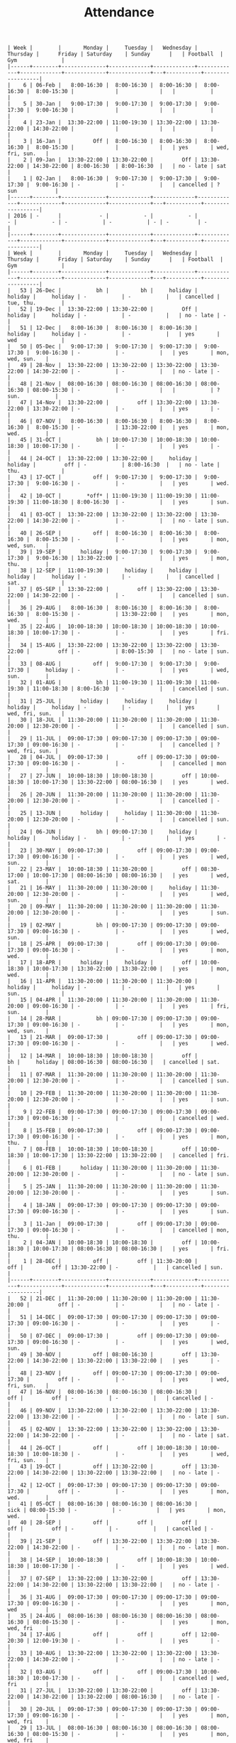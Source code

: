 #+Title: Attendance
#+OPTIONS: ^:nil num:nil author:nil email:nil creator:nil

#+BEGIN_EXAMPLE
  | Week |        |       Monday |     Tuesday |   Wednesday |    Thursday |      Friday | Saturday    | Sunday      |   | Football  | Gym              |
  |------+--------+--------------+-------------+-------------+-------------+-------------+-------------+-------------+---+-----------+------------------|
  |    6 | 06-Feb |   8:00-16:30 |  8:00-16:30 |  8:00-16:30 |  8:00-16:30 |  8:00-15:30 |             |             |   |           |                  |
  |    5 | 30-Jan |   9:00-17:30 |  9:00-17:30 |  9:00-17:30 |  9:00-17:30 |  9:00-16:30 |             |             |   |           |                  |
  |    4 | 23-Jan |  13:30-22:00 | 11:00-19:30 | 13:30-22:00 | 13:30-22:00 | 14:30-22:00 |             |             |   |           |                  |
  |    3 | 16-Jan |          Off |  8:00-16:30 |  8:00-16:30 |  8:00-16:30 |  8:00-15:30 |             |             |   | yes       | wed, fri, sun.   |
  |    2 | 09-Jan |  13:30-22:00 | 13:30-22:00 |         Off | 13:30-22:00 | 14:30-22:00 | 8:00-16:30  | 8:00-16:30  |   | no - late | sat              |
  |    1 | 02-Jan |   8:00-16:30 |  9:00-17:30 |  9:00-17:30 |  9:00-17:30 |  9:00-16:30 | -           | -           |   | cancelled | ? sun            |
  |------+--------+--------------+-------------+-------------+-------------+-------------+-------------+-------------+---+-----------+------------------|
  | 2016 | -      |            - |           - |           - |           - |           - | -           | -           | - | -         | -                |
  |------+--------+--------------+-------------+-------------+-------------+-------------+-------------+-------------+---+-----------+------------------|
  | Week |        |       Monday |     Tuesday |   Wednesday |    Thursday |      Friday | Saturday    | Sunday      |   | Football  | Gym              |
  |------+--------+--------------+-------------+-------------+-------------+-------------+-------------+-------------+---+-----------+------------------|
  |   53 | 26-Dec |           bh |          bh |     holiday |     holiday |     holiday | -           | -           |   | cancelled | tue, thu.        |
  |   52 | 19-Dec |  13:30-22:00 | 13:30-22:00 |         Off |     holiday |     holiday | -           | -           |   | no - late | -                |
  |   51 | 12-Dec |   8:00-16:30 |  8:00-16:30 |  8:00-16:30 |     holiday |     holiday | -           | -           |   | yes       | wed              |
  |   50 | 05-Dec |   9:00-17:30 |  9:00-17:30 |  9:00-17:30 |  9:00-17:30 |  9:00-16:30 | -           | -           |   | yes       | mon, wed, sun.   |
  |   49 | 28-Nov |  13:30-22:00 | 13:30-22:00 | 13:30-22:00 | 13:30-22:00 | 14:30-22:00 | -           | -           |   | no - late | -                |
  |   48 | 21-Nov |  08:00-16:30 | 08:00-16:30 | 08:00-16:30 | 08:00-16:30 | 08:00-15:30 | -           | -           |   |           | ? sun.           |
  |   47 | 14-Nov |  13:30-22:00 |         off | 13:30-22:00 | 13:30-22:00 | 13:30-22:00 | -           | -           |   | yes       | -                |
  |   46 | 07-NOV |   8:00-16:30 |  8:00-16:30 |  8:00-16:30 |  8:00-16:30 |  8:00-15:30 | -           | 13:30-22:00 |   | yes       | mon, wed.        |
  |   45 | 31-OCT |           bh | 10:00-17:30 | 10:00-18:30 | 10:00-18:30 | 10:00-17:30 | -           | -           |   | yes       | -                |
  |   44 | 24-OCT |  13:30-22:00 | 13:30-22:00 |     holiday |     holiday |         off | -           | 8:00-16:30  |   | no - late | thu.             |
  |   43 | 17-OCT |          off |  9:00-17:30 |  9:00-17:30 |  9:00-17:30 |  9:00-16:30 | -           | -           |   | yes       | wed.             |
  |   42 | 10-OCT |        *off* | 11:00-19:30 | 11:00-19:30 | 11:00-19:30 | 11:00-18:30 | 8:00-16:30  | -           |   | yes       | sun.             |
  |   41 | 03-OCT |  13:30-22:00 | 13:30-22:00 | 13:30-22:00 | 13:30-22:00 | 14:30-22:00 | -           | -           |   | no - late | sun.             |
  |   40 | 26-SEP |          off |  8:00-16:30 |  8:00-16:30 |  8:00-16:30 |  8:00-15:30 | -           | -           |   | yes       | mon, wed, sun.   |
  |   39 | 19-SEP |      holiday |  9:00-17:30 |  9:00-17:30 |  9:00-17:30 |  9:00-16:30 | 13:30-22:00 | -           |   | yes       | mon, thu.        |
  |   38 | 12-SEP |  11:00-19:30 |     holiday |     holiday |     holiday |     holiday | -           | -           |   | cancelled | sat.             |
  |   37 | 05-SEP |  13:30-22:00 |         off | 13:30-22:00 | 13:30-22:00 | 14:30-22:00 | -           | -           |   | cancelled | sun.             |
  |   36 | 29-AUG |   8:00-16:30 |  8:00-16:30 |  8:00-16:30 |  8:00-16:30 |  8:00-15:30 | -           | 13:30-22:00 |   | yes       | mon, wed.        |
  |   35 | 22-AUG |  10:00-18:30 | 10:00-18:30 | 10:00-18:30 | 10:00-18:30 | 10:00-17:30 | -           | -           |   | yes       | fri.             |
  |   34 | 15-AUG |  13:30-22:00 | 13:30-22:00 | 13:30-22:00 | 13:30-22:00 |         off | -           | 8:00-15:30  |   | no - late | sun.             |
  |   33 | 08-AUG |          off |  9:00-17:30 |  9:00-17:30 |  9:00-17:30 |     holiday | -           | -           |   | yes       | wed, sun.        |
  |   32 | 01-AUG |           bh | 11:00-19:30 | 11:00-19:30 | 11:00-19:30 | 11:00-18:30 | 8:00-16:30  | -           |   | cancelled | sun.             |
  |   31 | 25-JUL |      holiday |     holiday |     holiday |     holiday |     holiday | -           | -           |   | yes       | wed, fri, sun.   |
  |   30 | 18-JUL |  11:30-20:00 | 11:30-20:00 | 11:30-20:00 | 11:30-20:00 | 12:30-20:00 | -           | -           |   | cancelled | sun.             |
  |   29 | 11-JUL |  09:00-17:30 | 09:00-17:30 | 09:00-17:30 | 09:00-17:30 | 09:00-16:30 | -           | -           |   | cancelled | ? wed, fri, sun. |
  |   28 | 04-JUL |  09:00-17:30 |         off | 09:00-17:30 | 09:00-17:30 | 09:00-16:30 | -           | -           |   | cancelled | mon  ?           |
  |   27 | 27-JUN |  10:00-18:30 | 10:00-18:30 |         off | 10:00-18:30 | 10:00-17:30 | 13:30-22:00 | 08:00-16:30 |   | yes       | wed.             |
  |   26 | 20-JUN |  11:30-20:00 | 11:30-20:00 | 11:30-20:00 | 11:30-20:00 | 12:30-20:00 | -           | -           |   | cancelled | -                |
  |   25 | 13-JUN |      holiday |     holiday | 11:30-20:00 | 11:30-20:00 | 12:30-20:00 | -           | -           |   | cancelled | sun.             |
  |   24 | 06-JUN |           bh | 09:00-17:30 |     holiday |     holiday |     holiday | -           | -           |   | yes       | -                |
  |   23 | 30-MAY |  09:00-17:30 |         off | 09:00-17:30 | 09:00-17:30 | 09:00-16:30 | -           | -           |   | yes       | wed, sun.        |
  |   22 | 23-MAY |  10:00-18:30 | 11:30-20:00 |         off | 08:30-17:00 | 10:00-17:30 | 08:00-16:30 | 08:00-16:30 |   | yes       | wed, sat.        |
  |   21 | 16-MAY |  11:30-20:00 | 11:30-20:00 |     holiday | 11:30-20:00 | 12:30-20:00 | -           | -           |   | yes       | wed, sun.        |
  |   20 | 09-MAY |  11:30-20:00 | 11:30-20:00 | 11:30-20:00 | 11:30-20:00 | 12:30-20:00 | -           | -           |   | yes       | sun.             |
  |   19 | 02-MAY |           bh | 09:00-17:30 | 09:00-17:30 | 09:00-17:30 | 09:00-16:30 | -           | -           |   | yes       | wed, sun.        |
  |   18 | 25-APR |  09:00-17:30 |         off | 09:00-17:30 | 09:00-17:30 | 09:00-16:30 | -           | -           |   | yes       | mon, wed.        |
  |   17 | 18-APR |      holiday |     holiday |         off | 10:00-18:30 | 10:00-17:30 | 13:30-22:00 | 13:30-22:00 |   | yes       | mon, wed.        |
  |   16 | 11-APR |  11:30-20:00 | 11:30-20:00 | 11:30-20:00 |     holiday |     holiday | -           | -           |   | yes       | sun.             |
  |   15 | 04-APR |  11:30-20:00 | 11:30-20:00 | 11:30-20:00 | 11:30-20:00 | 09:00-16:30 | -           | -           |   | yes       | fri, sun.        |
  |   14 | 28-MAR |           bh | 09:00-17:30 | 09:00-17:30 | 09:00-17:30 | 09:00-16:30 | -           | -           |   | yes       | mon, wed, sun.   |
  |   13 | 21-MAR |  09:00-17:30 |         off | 09:00-17:30 | 09:00-17:30 | 09:00-16:30 | -           | -           |   | yes       | wed.             |
  |   12 | 14-MAR |  10:00-18:30 | 10:00-18:30 |         off |          bh |     holiday | 08:00-16:30 | 08:00-16:30 |   | cancelled | sat.             |
  |   11 | 07-MAR |  11:30-20:00 | 11:30-20:00 | 11:30-20:00 | 11:30-20:00 | 12:30-20:00 | -           | -           |   | cancelled | sun.             |
  |   10 | 29-FEB |  11:30-20:00 | 11:30-20:00 | 11:30-20:00 | 11:30-20:00 | 12:30-20:00 | -           | -           |   | yes       | sun.             |
  |    9 | 22-FEB |  09:00-17:30 | 09:00-17:30 | 09:00-17:30 | 09:00-17:30 | 09:00-16:30 | -           | -           |   | cancelled | wed.             |
  |    8 | 15-FEB |  09:00-17:30 |         off | 09:00-17:30 | 09:00-17:30 | 09:00-16:30 | -           | -           |   | yes       | mon, thu.        |
  |    7 | 08-FEB |  10:00-18:30 | 10:00-18:30 |         off | 10:00-18:30 | 10:00-17:30 | 13:30-22:00 | 13:30-22:00 |   | cancelled | fri.             |
  |    6 | 01-FEB |      holiday | 11:30-20:00 | 11:30-20:00 | 11:30-20:00 | 12:30-20:00 | -           | -           |   | no - late | sun.             |
  |    5 | 25-JAN |  11:30-20:00 | 11:30-20:00 | 11:30-20:00 | 11:30-20:00 | 12:30-20:00 | -           | -           |   | yes       | sun.             |
  |    4 | 18-JAN |  09:00-17:30 | 09:00-17:30 | 09:00-17:30 | 09:00-17:30 | 09:00-16:30 | -           | -           |   | yes       | sun.             |
  |    3 | 11-Jan |  09:00-17:30 |         off | 09:00-17:30 | 09:00-17:30 | 09:00-16:30 | -           | -           |   | cancelled | mon, thu.        |
  |    2 | 04-JAN |  10:00-18:30 | 10:00-18:30 |         off | 10:00-18:30 | 10:00-17:30 | 08:00-16:30 | 08:00-16:30 |   | yes       | fri.             |
  |    1 | 28-DEC |          off |         off | 11:30-20:00 |         off |         off | 13:30-22:00 | -           |   | cancelled | sun.             |
  |------+--------+--------------+-------------+-------------+-------------+-------------+-------------+-------------+---+-----------+------------------|
  |   52 | 21-DEC |  11:30-20:00 | 11:30-20:00 | 11:30-20:00 | 11:30-20:00 |         off | -           | -           |   | no - late | -                |
  |   51 | 14-DEC |  09:00-17:30 | 09:00-17:30 | 09:00-17:30 | 09:00-17:30 | 09:00-16:30 | -           | -           |   | yes       | -                |
  |   50 | 07-DEC |  09:00-17:30 |         off | 09:00-17:30 | 09:00-17:30 | 09:00-16:30 | -           | -           |   | yes       | wed, sun.        |
  |   49 | 30-NOV |          off | 08:00-16:30 |         off | 13:30-22:00 | 14:30-22:00 | 13:30-22:00 | 13:30-22:00 |   | yes       | -                |
  |   48 | 23-NOV |          off | 09:00-17:30 | 09:00-17:30 | 09:00-17:30 |         off | -           | -           |   | yes       | wed, fri, sun.   |
  |   47 | 16-NOV |  08:00-16:30 | 08:00-16:30 | 08:00-16:30 |         off |         off | -           | -           |   | cancelled | -                |
  |   46 | 09-NOV |  13:30-22:00 | 13:30-22:00 | 13:30-22:00 | 13:30-22:00 | 13:30-22:00 | -           | -           |   | no - late | sun.             |
  |   45 | 02-NOV |  13:30-22:00 | 13:30-22:00 | 13:30-22:00 | 13:30-22:00 | 14:30-22:00 | -           | -           |   | no - late | sat.             |
  |   44 | 26-OCT |          off |         off | 10:00-18:30 | 10:00-18:30 | 10:00-18:30 | -           | -           |   | yes       | wed, fri, sun.   |
  |   43 | 19-OCT |          off | 13:30-22:00 |         off | 13:30-22:00 | 14:30-22:00 | 13:30-22:00 | 13:30-22:00 |   | no - late | -                |
  |   42 | 12-OCT |  09:00-17:30 | 09:00-17:30 | 09:00-17:30 | 09:00-17:30 |         off | -           | -           |   | yes       | mon, wed.        |
  |   41 | 05-OCT |  08:00-16:30 | 08:00-16:30 | 08:00-16:30 |        sick | 08:00-15:30 | -           | -           |   | yes       | mon, wed.        |
  |   40 | 28-SEP |          off |         off |         off |         off |         off | -           | -           |   | cancelled | -                |
  |   39 | 21-SEP |          off | 13:30-22:00 | 13:30-22:00 | 13:30-22:00 | 14:30-22:00 | -           | -           |   | no - late | mon.             |
  |   38 | 14-SEP |  10:00-18:30 |         off | 10:00-18:30 | 10:00-18:30 | 10:00-17:30 | -           | -           |   | yes       | wed.             |
  |   37 | 07-SEP |  13:30-22:00 | 13:30-22:00 |         off | 13:30-22:00 | 14:30-22:00 | 13:30-22:00 | 13:30-22:00 |   | no - late | -                |
  |   36 | 31-AUG |  09:00-17:30 | 09:00-17:30 | 09:00-17:30 | 09:00-17:30 | 09:00-16:30 | -           | -           |   | yes       | mon, wed         |
  |   35 | 24-AUG |  08:00-16:30 | 08:00-16:30 | 08:00-16:30 | 08:00-16:30 | 08:00-15:30 | -           | -           |   | yes       | mon, wed, fri    |
  |   34 | 17-AUG |          off |         off |         off | 12:00-20:30 | 12:00-19:30 | -           | -           |   | yes       | -                |
  |   33 | 10-AUG |  13:30-22:00 | 13:30-22:00 | 13:30-22:00 | 13:30-22:00 | 14:30-22:00 | -           | -           |   | no - late | -                |
  |   32 | 03-AUG |          off |         off | 09:00-17:30 | 10:00-18:30 | 10:00-17:30 | -           | -           |   | cancelled | wed, fri         |
  |   31 | 27-JUL |  13:30-22:00 | 13:30-22:00 |         off | 13:30-22:00 | 14:30-22:00 | 13:30-22:00 | 08:00-16:30 |   | no - late | -                |
  |   30 | 20-JUL |  09:00-17:30 | 09:00-17:30 | 09:00-17:30 | 09:00-17:30 | 09:00-16:30 | -           | -           |   | yes       | mon, wed, fri    |
  |   29 | 13-JUL |  08:00-16:30 | 08:00-16:30 | 08:00-16:30 | 08:00-16:30 | 08:00-15:30 | -           | -           |   | yes       | mon, wed, fri    |
  |   28 | 06-JUL |          off |         off |         off | 12:00-20:30 | 12:00-19:30 | -           | -           |   | yes       | -                |
  |   27 | 29-JUN |  13:30-22:00 | 13:30-22:00 | 13:30-22:00 | 13:30-22:00 | 14:30-22:00 | -           | -           |   | no - late | -                |
  |   26 | 22-JUN |  10:00-18:30 |         off | 10:00-18:30 | 10:00-18:30 | 09:00-16:30 | -           | -           |   | yes       | mon, wed, ?      |
  |   25 | 15-JUN |  13:30-22:00 | 13:30-22:00 |         off | 13:30-22:00 | 14:30-22:00 | 13:30-22:00 | 13:30-22:00 |   | no - late | -                |
  |   24 | 08-JUN |  08:00-16:30 | 08:00-16:30 | 08:00-16:30 | 08:00-16:30 | 08:00-15:30 | -           | -           |   | yes       | mon, wed, fri    |
  |   23 | 01-JUN |          off | 08:00-16:30 | 08:00-16:30 | 08:00-16:30 | 08:00-15:30 | -           | -           |   | yes       | wed, fri         |
  |   22 | 25-MAY |  09:00-17:30 | 09:00-17:30 | 09:00-17:30 | 09:00-17:30 | 09:00-16:30 | -           | -           |   | yes       | wed, fri         |
  |   21 | 18-MAY |  13:30-22:00 | 13:30-22:00 | 13:30-22:00 | 13:30-22:00 | 14:30-22:00 | -           | -           |   | no - late | -                |
  |   20 | 11-MAY |  10:00-18:30 |         off | 10:00-18:30 | 10:00-18:30 | 10:00-15:30 | -           | -           |   | yes       | mon, wed         |
  |   19 | 04-MAY |          off | 13:30-22:00 |         off | 13:30-22:00 | 14:30-22:00 | 13:30-22:00 | 13:30-22:00 |   | no - late | -                |
  |   18 | 27-APR |         sick | 09:00-17:30 | 09:00-17:30 | 09:00-17:30 | 09:00-16:30 | -           | -           |   | yes       | wed?             |
  |   17 | 20-APR |  08:00-16:30 | 08:00-16:30 | 08:00-16:30 | 08:00-16:30 | 08:00-15:30 | -           | -           |   | yes       | wed, fri         |
  |   16 | 13-APR |  12:00-20:30 | 12:00-20:30 | 12:00-20:30 | 12:00-20:30 | 12:00-19:30 | -           | -           |   | no - late | sun              |
  |   15 | 06-APR |          off | 13:30-22:00 | 13:30-22:00 | 13:30-22:00 | 14:30-22:00 | -           | -           |   | no - late | mon              |
  |   14 | 30-MAR |  10:00-18:30 |         off | 10:00-18:30 | 10:00-18:30 |         off | -           | -           |   | yes       | wed              |
  |   13 | 23-MAR |  13:30-22:00 | 13:30-22:00 |         off | 13:30-22:00 | 14:30-22:00 | 13:30-22:00 | 13:30-22:00 |   | no - late | -                |
  |   12 | 16-MAR |  09:00-17:30 |          bh | 09:00-17:30 | 09:00-17:30 | 09:00-16:30 | -           | -           |   | closed    | wed              |
  |   11 | 09-MAR |  08:00-16:30 | 08:00-16:30 | 08:00-16:30 | 08:00-16:30 | 08:00-15:30 | -           | -           |   | cancelled | -                |
  |   10 | 02-MAR |          off |         off |         off |         off |         off | -           | -           |   | yes       | -                |
  |   09 | 23-FEB |  13:30-22:00 | 13:30-22:00 | 13:30-22:00 | 13:30-22:00 | 14:30-22:00 | -           | -           |   | no - late | -                |
  |   08 | 16-FEB |  10:00-18:30 |         off | 10:00-18:30 | 10:00-18:30 | 10:00-17:30 | -           | -           |   | yes       | mon, wed         |
  |   07 | 09-FEB |  13:30-22:00 | 13:30-22:00 |         off | 13:30-22:00 | 14:30-22:00 | 13:30-22:00 | 13:30-22:00 |   | no - late | -                |
  |   06 | 02-FEB |  09:00-17:30 | 09:00-17:30 | 09:00-17:30 | 09:00-17:30 | 09:00-14:30 | -           | -           |   | yes       | mon, wed         |
  |   05 | 26-JAN |  08:00-16:30 | 08:00-16:30 | 08:00-16:30 | 08:00-16:30 | 08:00-13:30 | -           | -           |   | cancelled | mon, thu         |
  |   04 | 19-JAN |  12:00-20:30 | 12:00-20:30 | 12:00-20:30 | 12:00-20:30 | 12:00-19:30 | -           | -           |   | no - late | -                |
  |   03 | 12-JAN |  13:30-22:00 | 13:30-22:00 | 13:30-22:00 | 13:30-22:00 | 14:30-22:00 | -           | -           |   | no - late | -                |
  |   02 | 05-JAN |  10:00-18:30 |         off | 10:00-18:30 | 10:00-18:30 | 10:00-17:30 | -           | -           |   | yes       | wed, fri         |
  |   01 | 29-DEC |  13:30-22:00 | 13:30-22:00 |         off |         off |         off | 13:30-22:00 | 13:30-22:00 |   | no - late |                  |
  |------+--------+--------------+-------------+-------------+-------------+-------------+-------------+-------------+---+-----------+------------------|
  |   52 | 22-DEC |  09:00-17:30 | 09:00-17:30 | 08:30-17:00 |         off |         off |             |             |   | cancelled | mon?             |
  |   51 | 15-DEC |  08:00-16:30 | 08:00-16:30 | 08:00-16:30 | 08:00-16:30 | 08:00-13:30 | -           | -           |   | cancelled | mon, wed         |
  |   50 | 08-DEC |          off |         off | 12:00-20:30 | 12:00-20:30 | 12:00-19:30 | -           | -           |   | yes       | -                |
  |   49 | 01-DEC |  13:30-22:00 | 13:30-22:00 | 13:30-22:00 | 13:30-22:00 | 14:30-22:00 |             |             |   | no - late | -                |
  |   48 | 24-NOV |  10:00-18:30 | 10:00-18:30 | 10:00-18:30 | 10:00-18:30 | 10:00-17:30 | -           | -           |   | yes       | -                |
  |   47 | 17-NOV |          off |         off |         off | 13:30-22:00 | 14:30-22:00 | 13:30-22:00 | 13:30-22:00 |   | cancelled | -                |
  |   46 | 10-NOV |  09:00-17:30 | 09:00-17:30 | 09:00-17:30 | 09:00-17:30 | 09:00-16:30 | -           | -           |   | cancelled | mon, wed         |
  |   45 | 03-NOV |  08:00-16:30 | 08:00-16:30 | 08:00-16:30 | 08:00-16:30 | 08:00-15:30 | -           | -           |   | cancelled | mon, wed         |
  |   44 | 27-OCT | bank holiday | 12:00-20:30 | 12:00-20:30 | 12:00-20:30 | 12:00-19:30 | -           | -           |   | no - late | -                |
  |   43 | 20-OCT |  13:30-22:00 | 13:30-22:00 | 13:30-22:00 | 13:30-22:00 | 14:30-22:00 | -           | -           |   | no - late | -                |
  |   42 | 13-OCT |  10:00-18:30 |         off | 10:00-18:30 |         off |         off | -           | -           |   | yes       | sat?             |
  |   41 | 06-OCT |  13:30-22:00 | 13:30-22:00 |         off | 13:30-22:00 | 14:30-22:00 | 13:30-22:00 | 13:30-22:00 |   |           |                  |
  |   40 | 29-SEP |          off |         off |         off |         off |         off | -           | -           |   |           |                  |
  |   39 | 22-SEP |  08:00-16:30 |             |             |             |             |             |             |   |           | sun?             |
  |   38 | 15-SEP |  12:00-20:30 |             |             |             |             |             |             |   |           |                  |
  |   37 | 08-SEP |  13:30-22:00 |             |             |             |             |             |             |   |           |                  |
  |   36 | 01-SEP |  10:00-18:30 |             |             |             |             |             |             |   |           |                  |
  |   35 | 25-AUG |  13:30-22:00 |             |             |             |             |             |             |   |           |                  |
  |   34 | 18-AUG |  09:00-17:30 |             |             |             |             |             |             |   |           |                  |
  |      |        |              |             |             |             |             |             |             |   |           |                  |
#+END_EXAMPLE
